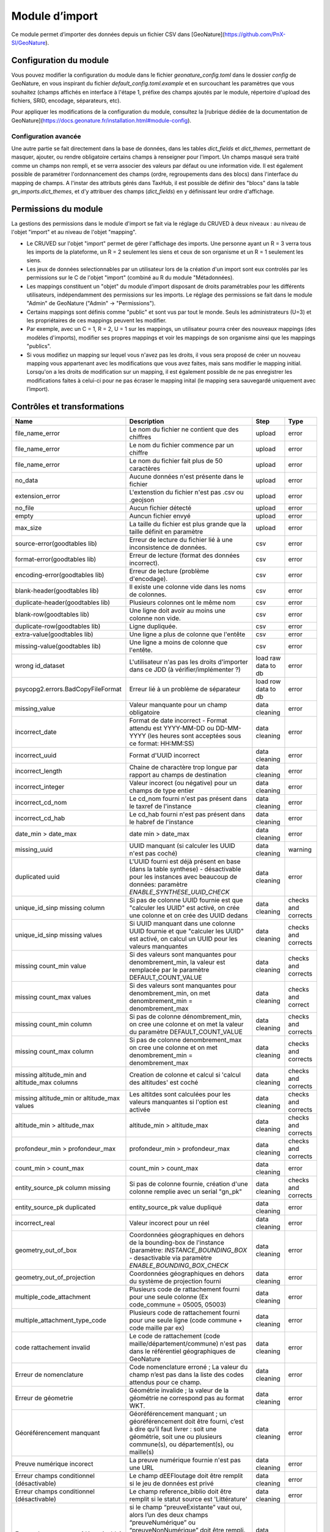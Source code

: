 
Module d’import
---------------
Ce module permet d’importer des données depuis un fichier CSV dans [GeoNature](https://github.com/PnX-SI/GeoNature).


Configuration du module
^^^^^^^^^^^^^^^^^^^^^^^

Vous pouvez modifier la configuration du module dans le fichier
`geonature_config.toml` dans le dossier `config` de GeoNature, en vous inspirant 
du fichier `default_config.toml.example` et en surcouchant les paramètres que vous souhaitez
(champs affichés en interface à l'étape 1, préfixe des champs ajoutés par le module,
répertoire d'upload des fichiers, SRID, encodage, séparateurs, etc).

Pour appliquer les modifications de la configuration du module, consultez 
la [rubrique dédiée de la documentation de GeoNature](https://docs.geonature.fr/installation.html#module-config).

Configuration avancée
"""""""""""""""""""""

Une autre partie se fait directement dans la base de données, dans les
tables `dict_fields` et `dict_themes`, permettant de masquer, ajouter,
ou rendre obligatoire certains champs à renseigner pour l'import. Un
champs masqué sera traité comme un champs non rempli, et se verra
associer des valeurs par défaut ou une information vide. Il est
également possible de paramétrer l'ordonnancement des champs (ordre,
regroupements dans des blocs) dans l'interface du mapping de champs. A
l'instar des attributs gérés dans TaxHub, il est possible de définir
des "blocs" dans la table `gn_imports.dict_themes`, et d'y attribuer
des champs (`dict_fields`) en y définissant leur ordre d'affichage.

Permissions du module
^^^^^^^^^^^^^^^^^^^^^

La gestions des permissions dans le module d'import se fait via le réglage
du CRUVED à deux niveaux : au niveau de l'objet "import" et au
niveau de l'objet "mapping".

-   Le CRUVED sur l'objet "import" permet de gérer
    l'affichage des imports. Une personne ayant un R = 3 verra tous les
    imports de la plateforme, un R = 2 seulement les siens et ceux de son organisme
    et un R = 1 seulement les siens.
-   Les jeux de données selectionnables par un utilisateur lors de la
    création d'un import sont eux controlés par les permissions
    sur le C de l'objet "import" (combiné au R du module "Métadonnées).
-   Les mappings constituent un "objet" du module d'import disposant
    de droits paramétrables pour les différents utilisateurs,
    indépendamment des permissions sur les imports. Le réglage des
    permissions se fait dans le module "Admin" de GeoNature ("Admin" -\>
    "Permissions").
-   Certains mappings sont définis comme "public" et sont vus par tout
    le monde. Seuls les administrateurs (U=3) et les propriétaires de ces
    mappings peuvent les modifier.
-   Par exemple, avec un C = 1, R = 2, U = 1 sur les mappings, un utilisateur pourra créer
    des nouveaux mappings (des modèles d'imports), modifier ses propres
    mappings et voir les mappings de son organisme ainsi que les
    mappings "publics".
-   Si vous modifiez un mapping sur lequel vous n'avez pas les droits,
    il vous sera proposé de créer un nouveau mapping vous appartenant
    avec les modifications que vous avez faites, mais sans modifier le
    mapping initial. Lorsqu'on a les droits de modification sur un mapping,
    il est également possible de ne pas enregistrer les modifications
    faites à celui-ci pour ne pas écraser le mapping inital (le mapping
    sera sauvegardé uniquement avec l’import).

Contrôles et transformations
^^^^^^^^^^^^^^^^^^^^^^^^^^^^
+-----------------------------------------------+--------------------------------------------------------------------------------------------------------------------------------------------------------------------------------------------------------------------------------------------------------------------+---------------------+---------------------+
| Name                                          | Description                                                                                                                                                                                                                                                        | Step                | Type                |
+===============================================+====================================================================================================================================================================================================================================================================+=====================+=====================+
| file_name_error                               | Le nom du fichier ne contient que des chiffres                                                                                                                                                                                                                     | upload              | error               |
+-----------------------------------------------+--------------------------------------------------------------------------------------------------------------------------------------------------------------------------------------------------------------------------------------------------------------------+---------------------+---------------------+
| file_name_error                               | Le nom du fichier commence par un chiffre                                                                                                                                                                                                                          | upload              | error               |
+-----------------------------------------------+--------------------------------------------------------------------------------------------------------------------------------------------------------------------------------------------------------------------------------------------------------------------+---------------------+---------------------+
| file_name_error                               | Le nom du fichier fait plus de 50 caractères                                                                                                                                                                                                                       | upload              | error               |
+-----------------------------------------------+--------------------------------------------------------------------------------------------------------------------------------------------------------------------------------------------------------------------------------------------------------------------+---------------------+---------------------+
| no_data                                       | Aucune données n'est présente dans le fichier                                                                                                                                                                                                                      | upload              | error               |
+-----------------------------------------------+--------------------------------------------------------------------------------------------------------------------------------------------------------------------------------------------------------------------------------------------------------------------+---------------------+---------------------+
| extension_error                               | L'extenstion du fichier n'est pas .csv ou .geojson                                                                                                                                                                                                                 | upload              | error               |
+-----------------------------------------------+--------------------------------------------------------------------------------------------------------------------------------------------------------------------------------------------------------------------------------------------------------------------+---------------------+---------------------+
| no_file                                       | Aucun fichier détecté                                                                                                                                                                                                                                              | upload              | error               |
+-----------------------------------------------+--------------------------------------------------------------------------------------------------------------------------------------------------------------------------------------------------------------------------------------------------------------------+---------------------+---------------------+
| empty                                         | Auncun fichier envyé                                                                                                                                                                                                                                               | upload              | error               |
+-----------------------------------------------+--------------------------------------------------------------------------------------------------------------------------------------------------------------------------------------------------------------------------------------------------------------------+---------------------+---------------------+
| max_size                                      | La taille du fichier est plus grande que la taille définit en paramètre                                                                                                                                                                                            | upload              | error               |
+-----------------------------------------------+--------------------------------------------------------------------------------------------------------------------------------------------------------------------------------------------------------------------------------------------------------------------+---------------------+---------------------+
| source-error(goodtables lib)                  | Erreur de lecture du fichier lié à une inconsistence de données.                                                                                                                                                                                                   | csv                 | error               |
+-----------------------------------------------+--------------------------------------------------------------------------------------------------------------------------------------------------------------------------------------------------------------------------------------------------------------------+---------------------+---------------------+
| format-error(goodtables lib)                  | Erreur de lecture (format des données incorrect).                                                                                                                                                                                                                  | csv                 | error               |
+-----------------------------------------------+--------------------------------------------------------------------------------------------------------------------------------------------------------------------------------------------------------------------------------------------------------------------+---------------------+---------------------+
| encoding-error(goodtables lib)                | Erreur de lecture (problème d'encodage).                                                                                                                                                                                                                           | csv                 | error               |
+-----------------------------------------------+--------------------------------------------------------------------------------------------------------------------------------------------------------------------------------------------------------------------------------------------------------------------+---------------------+---------------------+
| blank-header(goodtables lib)                  | Il existe une colonne vide dans les noms de colonnes.                                                                                                                                                                                                              | csv                 | error               |
+-----------------------------------------------+--------------------------------------------------------------------------------------------------------------------------------------------------------------------------------------------------------------------------------------------------------------------+---------------------+---------------------+
| duplicate-header(goodtables lib)              | Plusieurs colonnes ont le même nom                                                                                                                                                                                                                                 | csv                 | error               |
+-----------------------------------------------+--------------------------------------------------------------------------------------------------------------------------------------------------------------------------------------------------------------------------------------------------------------------+---------------------+---------------------+
| blank-row(goodtables lib)                     | Une ligne doit avoir au moins une colonne non vide.                                                                                                                                                                                                                | csv                 | error               |
+-----------------------------------------------+--------------------------------------------------------------------------------------------------------------------------------------------------------------------------------------------------------------------------------------------------------------------+---------------------+---------------------+
| duplicate-row(goodtables lib)                 | Ligne dupliquée.                                                                                                                                                                                                                                                   | csv                 | error               |
+-----------------------------------------------+--------------------------------------------------------------------------------------------------------------------------------------------------------------------------------------------------------------------------------------------------------------------+---------------------+---------------------+
| extra-value(goodtables lib)                   | Une ligne a plus de colonne que l'entête                                                                                                                                                                                                                           | csv                 | error               |
+-----------------------------------------------+--------------------------------------------------------------------------------------------------------------------------------------------------------------------------------------------------------------------------------------------------------------------+---------------------+---------------------+
| missing-value(goodtables lib)                 | Une ligne a moins de colonne que l'entête.                                                                                                                                                                                                                         | csv                 | error               |
+-----------------------------------------------+--------------------------------------------------------------------------------------------------------------------------------------------------------------------------------------------------------------------------------------------------------------------+---------------------+---------------------+
| wrong id_dataset                              | L'utilisateur n'as pas les droits d'importer dans ce JDD (à vérifier/implémenter ?)                                                                                                                                                                                | load raw data to db | error               |
+-----------------------------------------------+--------------------------------------------------------------------------------------------------------------------------------------------------------------------------------------------------------------------------------------------------------------------+---------------------+---------------------+
| psycopg2.errors.BadCopyFileFormat             | Erreur lié à un problème de séparateur                                                                                                                                                                                                                             | load row data to db | error               |
+-----------------------------------------------+--------------------------------------------------------------------------------------------------------------------------------------------------------------------------------------------------------------------------------------------------------------------+---------------------+---------------------+
| missing_value                                 | Valeur manquante pour un champ obligatoire                                                                                                                                                                                                                         | data cleaning       | error               |
+-----------------------------------------------+--------------------------------------------------------------------------------------------------------------------------------------------------------------------------------------------------------------------------------------------------------------------+---------------------+---------------------+
| incorrect_date                                | Format de date incorrect - Format attendu est YYYY-MM-DD ou DD-MM-YYYY (les heures sont acceptées sous ce format: HH:MM:SS)                                                                                                                                        | data cleaning       | error               |
+-----------------------------------------------+--------------------------------------------------------------------------------------------------------------------------------------------------------------------------------------------------------------------------------------------------------------------+---------------------+---------------------+
| incorrect_uuid                                | Format d'UUID incorrect                                                                                                                                                                                                                                            | data cleaning       | error               |
+-----------------------------------------------+--------------------------------------------------------------------------------------------------------------------------------------------------------------------------------------------------------------------------------------------------------------------+---------------------+---------------------+
| incorrect_length                              | Chaine de charactère trop longue par rapport au champs de destination                                                                                                                                                                                              | data cleaning       | error               |
+-----------------------------------------------+--------------------------------------------------------------------------------------------------------------------------------------------------------------------------------------------------------------------------------------------------------------------+---------------------+---------------------+
| incorrect_integer                             | Valeur incorect (ou négative) pour un champs de type entier                                                                                                                                                                                                        | data cleaning       | error               |
+-----------------------------------------------+--------------------------------------------------------------------------------------------------------------------------------------------------------------------------------------------------------------------------------------------------------------------+---------------------+---------------------+
| incorrect_cd_nom                              | Le cd_nom fourni n'est pas présent dans le taxref de l'instance                                                                                                                                                                                                    | data cleaning       | error               |
+-----------------------------------------------+--------------------------------------------------------------------------------------------------------------------------------------------------------------------------------------------------------------------------------------------------------------------+---------------------+---------------------+
| incorrect_cd_hab                              | Le cd_hab fourni n'est pas présent dans le habref de l'instance                                                                                                                                                                                                    | data cleaning       | error               |
+-----------------------------------------------+--------------------------------------------------------------------------------------------------------------------------------------------------------------------------------------------------------------------------------------------------------------------+---------------------+---------------------+
| date_min > date_max                           | date min > date_max                                                                                                                                                                                                                                                | data cleaning       | error               |
+-----------------------------------------------+--------------------------------------------------------------------------------------------------------------------------------------------------------------------------------------------------------------------------------------------------------------------+---------------------+---------------------+
| missing_uuid                                  | UUID manquant (si calculer les UUID n'est pas coché)                                                                                                                                                                                                               | data cleaning       | warning             |
+-----------------------------------------------+--------------------------------------------------------------------------------------------------------------------------------------------------------------------------------------------------------------------------------------------------------------------+---------------------+---------------------+
| duplicated uuid                               | L'UUID fourni est déjà présent en base (dans la table synthese) - désactivable pour les instances avec beaucoup de données: paramètre `ENABLE_SYNTHESE_UUID_CHECK`                                                                                                 | data cleaning       | error               |
+-----------------------------------------------+--------------------------------------------------------------------------------------------------------------------------------------------------------------------------------------------------------------------------------------------------------------------+---------------------+---------------------+
| unique_id_sinp missing column                 | Si pas de colonne UUID fournie est que "calculer les UUID" est activé, on crée une colonne et on crée des UUID dedans                                                                                                                                              | data cleaning       | checks and corrects |
+-----------------------------------------------+--------------------------------------------------------------------------------------------------------------------------------------------------------------------------------------------------------------------------------------------------------------------+---------------------+---------------------+
| unique_id_sinp missing values                 | Si UUID manquant dans une colonne UUID fournie et que "calculer les UUID" est activé, on calcul un UUID pour les valeurs manquantes                                                                                                                                | data cleaning       | checks and corrects |
+-----------------------------------------------+--------------------------------------------------------------------------------------------------------------------------------------------------------------------------------------------------------------------------------------------------------------------+---------------------+---------------------+
| missing count_min value                       | Si des valeurs sont manquantes pour denombrement_min, la valeur est remplacée par le paramètre DEFAULT_COUNT_VALUE                                                                                                                                                 | data cleaning       | checks and corrects |
+-----------------------------------------------+--------------------------------------------------------------------------------------------------------------------------------------------------------------------------------------------------------------------------------------------------------------------+---------------------+---------------------+
| missing count_max values                      | Si des valeurs sont manquantes pour denombrement_min, on met denombrement_min = denombrement_max                                                                                                                                                                   | data cleaning       | checks and correct  |
+-----------------------------------------------+--------------------------------------------------------------------------------------------------------------------------------------------------------------------------------------------------------------------------------------------------------------------+---------------------+---------------------+
| missing count_min column                      | Si pas de colonne dénombrement_min, on cree une colonne et on met la valeur du paramètre DEFAULT_COUNT_VALUE                                                                                                                                                       | data cleaning       | checks and corrects |
+-----------------------------------------------+--------------------------------------------------------------------------------------------------------------------------------------------------------------------------------------------------------------------------------------------------------------------+---------------------+---------------------+
| missing count_max column                      | Si pas de colonne denombrement_max on cree une colonne et on met denombrement_min = denombrement_max                                                                                                                                                               | data cleaning       | checks and corrects |
+-----------------------------------------------+--------------------------------------------------------------------------------------------------------------------------------------------------------------------------------------------------------------------------------------------------------------------+---------------------+---------------------+
| missing altitude_min and altitude_max columns | Creation de colonne et calcul si 'calcul des altitudes' est coché                                                                                                                                                                                                  | data cleaning       | checks and corrects |
+-----------------------------------------------+--------------------------------------------------------------------------------------------------------------------------------------------------------------------------------------------------------------------------------------------------------------------+---------------------+---------------------+
| missing altitude_min or altitude_max values   | Les altitdes sont calculées pour les valeurs manquantes si l'option est activée                                                                                                                                                                                    | data cleaning       | checks and corrects |
+-----------------------------------------------+--------------------------------------------------------------------------------------------------------------------------------------------------------------------------------------------------------------------------------------------------------------------+---------------------+---------------------+
| altitude_min > altitude_max                   | altitude_min > altitude_max                                                                                                                                                                                                                                        | data cleaning       | checks and corrects |
+-----------------------------------------------+--------------------------------------------------------------------------------------------------------------------------------------------------------------------------------------------------------------------------------------------------------------------+---------------------+---------------------+
| profondeur_min > profondeur_max               | profondeur_min > profondeur_max                                                                                                                                                                                                                                    | data cleaning       | checks and corrects |
+-----------------------------------------------+--------------------------------------------------------------------------------------------------------------------------------------------------------------------------------------------------------------------------------------------------------------------+---------------------+---------------------+
| count_min > count_max                         | count_min > count_max                                                                                                                                                                                                                                              | data cleaning       | error               |
+-----------------------------------------------+--------------------------------------------------------------------------------------------------------------------------------------------------------------------------------------------------------------------------------------------------------------------+---------------------+---------------------+
| entity_source_pk column missing               | Si pas de colonne fournie, création d'une colonne remplie avec un serial "gn_pk"                                                                                                                                                                                   | data cleaning       | checks and corrects |
+-----------------------------------------------+--------------------------------------------------------------------------------------------------------------------------------------------------------------------------------------------------------------------------------------------------------------------+---------------------+---------------------+
| entity_source_pk duplicated                   | entity_source_pk value dupliqué                                                                                                                                                                                                                                    | data cleaning       | error               |
+-----------------------------------------------+--------------------------------------------------------------------------------------------------------------------------------------------------------------------------------------------------------------------------------------------------------------------+---------------------+---------------------+
| incorrect_real                                | Valeur incorect pour un réel                                                                                                                                                                                                                                       | data cleaning       | error               |
+-----------------------------------------------+--------------------------------------------------------------------------------------------------------------------------------------------------------------------------------------------------------------------------------------------------------------------+---------------------+---------------------+
| geometry_out_of_box                           | Coordonnées géographiques en dehors de la bounding-box de l'instance (paramètre: `INSTANCE_BOUNDING_BOX` - desactivable via paramètre `ENABLE_BOUNDING_BOX_CHECK`                                                                                                  | data cleaning       | error               |
+-----------------------------------------------+--------------------------------------------------------------------------------------------------------------------------------------------------------------------------------------------------------------------------------------------------------------------+---------------------+---------------------+
| geometry_out_of_projection                    | Coordonnées géographiques en dehors du système de projection fourni                                                                                                                                                                                                | data cleaning       | error               |
+-----------------------------------------------+--------------------------------------------------------------------------------------------------------------------------------------------------------------------------------------------------------------------------------------------------------------------+---------------------+---------------------+
| multiple_code_attachment                      | Plusieurs code de rattachement fourni pour une seule colonne (Ex code_commune = 05005, 05003)                                                                                                                                                                      | data cleaning       | error               |
+-----------------------------------------------+--------------------------------------------------------------------------------------------------------------------------------------------------------------------------------------------------------------------------------------------------------------------+---------------------+---------------------+
| multiple_attachment_type_code                 | Plusieurs code de rattachement fourni pour une seule ligne (code commune + code maille par ex)                                                                                                                                                                     | data cleaning       | error               |
+-----------------------------------------------+--------------------------------------------------------------------------------------------------------------------------------------------------------------------------------------------------------------------------------------------------------------------+---------------------+---------------------+
| code rattachement invalid                     | Le code de rattachement (code maille/département/commune) n'est pas dans le référentiel géographiques de GeoNature                                                                                                                                                 | data cleaning       | error               |
+-----------------------------------------------+--------------------------------------------------------------------------------------------------------------------------------------------------------------------------------------------------------------------------------------------------------------------+---------------------+---------------------+
| Erreur de nomenclature                        | Code nomenclature erroné ; La valeur du champ n’est pas dans la liste des codes attendus pour ce champ.                                                                                                                                                            | data cleaning       | error               |
+-----------------------------------------------+--------------------------------------------------------------------------------------------------------------------------------------------------------------------------------------------------------------------------------------------------------------------+---------------------+---------------------+
| Erreur de géometrie                           | Géométrie invalide ; la valeur de la géométrie ne correspond pas au format WKT.                                                                                                                                                                                    | data cleaning       | error               |
+-----------------------------------------------+--------------------------------------------------------------------------------------------------------------------------------------------------------------------------------------------------------------------------------------------------------------------+---------------------+---------------------+
| Géoréférencement manquant                     | Géoréférencement manquant ; un géoréférencement doit être fourni, c’est à dire qu’il faut livrer : soit une géométrie, soit une ou plusieurs commune(s), ou département(s), ou maille(s)                                                                           | data cleaning       | error               |
+-----------------------------------------------+--------------------------------------------------------------------------------------------------------------------------------------------------------------------------------------------------------------------------------------------------------------------+---------------------+---------------------+
| Preuve numérique incorect                     | La preuve numérique fournie n'est pas une URL                                                                                                                                                                                                                      | data cleaning       | error               |
+-----------------------------------------------+--------------------------------------------------------------------------------------------------------------------------------------------------------------------------------------------------------------------------------------------------------------------+---------------------+---------------------+
| Erreur champs conditionnel (désactivable)     | Le champ dEEFloutage doit être remplit si le jeu de données est privé                                                                                                                                                                                              | data cleaning       | error               |
+-----------------------------------------------+--------------------------------------------------------------------------------------------------------------------------------------------------------------------------------------------------------------------------------------------------------------------+---------------------+---------------------+
| Erreur champs conditionnel (désactivable)     | Le champ reference_biblio doit être remplit si le statut source est 'Littérature'                                                                                                                                                                                  | data cleaning       | error               |
+-----------------------------------------------+--------------------------------------------------------------------------------------------------------------------------------------------------------------------------------------------------------------------------------------------------------------------+---------------------+---------------------+
| Erreur champs preuve (désactivable)           | si le champ “preuveExistante” vaut oui, alors l’un des deux champs “preuveNumérique” ou “preuveNonNumérique” doit être rempli. A l’inverse, si l’un de ces deux champs est rempli, alors “preuveExistante” ne doit pas prendre une autre valeur que “oui” (code 1) | data cleaning       | error               |
+-----------------------------------------------+--------------------------------------------------------------------------------------------------------------------------------------------------------------------------------------------------------------------------------------------------------------------+---------------------+---------------------+
| Erreur de rattachement(1) - désactivable      | Vérifie que si type_info_geo = 1 (Géoréférencement) alors aucun rattachement n'est fourni                                                                                                                                                                          | data cleaning       | error               |
+-----------------------------------------------+--------------------------------------------------------------------------------------------------------------------------------------------------------------------------------------------------------------------------------------------------------------------+---------------------+---------------------+
| Erreur de rattachement(2) - désactivable      | Si une entitié de rattachement est fourni alors le type_info_geo ne doit pas être null                                                                                                                                                                             | data cleaning       | error               |
+-----------------------------------------------+--------------------------------------------------------------------------------------------------------------------------------------------------------------------------------------------------------------------------------------------------------------------+---------------------+---------------------+



Utilisation du module d'imports
^^^^^^^^^^^^^^^^^^^^^^^^^^^^^^^

Note : le processus a un petit peu évoluer en v2 avec notamment une
étape supplémentaire.

Le module permet de traiter un fichier CSV 
(GeoJSON non disponible dans la v2 pour le moment) sous toute
structure de données, d'établir les correspondances nécessaires entre
le format source et le format de la synthèse, et de traduire le
vocabulaire source vers les nomenclatures SINP. Il stocke et archive les
données sources et intègre les données transformées dans la synthèse de
GeoNature. Il semble préférable de prévoir un serveur disposant à minima
de 4 Go de RAM.

1.  Une fois connecté à GeoNature, accédez au module Imports. L'accueil
    du module affiche une liste des imports en cours ou terminés, selon
    les permissions de l'utilisateur connecté. Vous pouvez alors finir un
    import en cours, ou bien commencer un nouvel import.

    .. image:: https://geonature.fr/docs/img/import/gn_imports-01.jpg

2.  Choisissez à quel JDD les données importées vont être associées. Si
    vous souhaitez les associer à un nouveau JDD, il faut l'avoir créé
    au préalable dans le module Métadonnées.

    .. image:: https://geonature.fr/docs/img/import/gn_imports-02.jpg

3.  Chargez le fichier CSV (GeoJSON non disponible dans la v2 pour le moment) à importer.

    .. image:: https://geonature.fr/docs/img/import/gn_imports-03.jpg

4.  Mapping des champs. Il s'agit de faire correspondre les champs du
    fichier importé aux champs de la Synthèse (basé sur le standard
    "Occurrences de taxons" du SINP). Vous pouvez utiliser un mapping
    déjà existant ou en créer un nouveau. Le module contient par défaut
    un mapping correspondant à un fichier exporté au format par défaut
    de la synthèse de GeoNature. Si vous créez un nouveau mapping, il
    sera ensuite réutilisable pour les imports suivants. Il est aussi
    possible de choisir si les UUID uniques doivent être générés et si
    les altitudes doivent être calculées automatiquement si elles ne
    sont pas renseignées dans le fichier importé.

    .. image:: https://geonature.fr/docs/img/import/gn_imports-04.jpg

6.  Une fois le mapping des champs réalisé, au moins sur les champs
    obligatoires, il faut alors valider le mapping pour lancer le
    contrôle des données. Vous pouvez ensuite consulter les éventuelles
    erreurs. Il est alors possible de corriger les données en erreurs
    directement dans la base de données, dans la table temporaire des
    données en cours d'import, puis de revalider le mapping, ou de
    passer à l'étape suivante. Les données en erreur ne seront pas
    importées et seront téléchargeables dans un fichier dédié à l'issue
    du processus.

    .. image:: https://geonature.fr/docs/img/import/gn_imports-05.jpg

7.  Mapping des contenus. Il s'agit de faire correspondre les valeurs
    des champs du fichier importé avec les valeurs disponibles dans les
    champs de la Synthèse de GeoNature (basés par défaut sur les
    nomenclatures du SINP). Par défaut les correspondances avec les
    nomenclatures du SINP sous forme de code ou de libellés sont
    fournies.

    .. image:: https://geonature.fr/docs/img/import/gn_imports-06.jpg

8.  La dernière étape permet d'avoir un aperçu des données à importer
    et leur nombre, avant de valider l'import final dans la Synthèse de
    GeoNature.

    .. image:: https://geonature.fr/docs/img/import/gn_imports-07.jpg

Pour chaque fichier importé, les données brutes sont importées
intialement et stockées en binaire dans le champs `t_imports.source_file`. 
Elles sont aussi stockées
dans une table intermédiaire, enrichie au fur et à mesure des étapes de
l'import.

Liste des contrôles réalisés sur le fichier importé et ses données :
<https://github.com/PnX-SI/gn_module_import/issues/17>

Schéma (initial et théorique) des étapes de fonctionnement du module :

.. image:: https://geonature.fr/docs/img/import/gn_imports_etapes.png

Modèle de données du schéma `gn_imports` du module (à adapter à la version 2.0.0) :

.. image:: https://geonature.fr/docs/img/import/gn_imports_MCD-2020-03.png


Fonctionnement du module (serveur et BDD)
^^^^^^^^^^^^^^^^^^^^^^^^^^^^^^^^^^^^^^^^^

- J'ai un R d'au moins 1 sur le module Import : J'accède au module et je vois les imports en fonction de mon R.
- J'ai un C d'au moins 1 sur le module Import, je peux créer un import, ou terminer un import auquel j'ai accès.
- J'ai au moins un JDD actif associé au module Import.
- Je créé un nouvel Import. Le C sur le module Import permet de lister mes JDD actifs et associés au module Import, ceux de mon organisme ou tous les JDD actifs associés au module Import.
- Je choisis le JDD auquel je veux associer les données à importer.
- **Etape 1** : J'uploade mon fichier CSV (GeoJSON n'est plus disponible dans la v2 pour le moment). Le contenu du CSV est stocké en binaire dans la table des imports (`gn_imports.t_imports.source_file`). Cela permet d'analyser le fichier (encodage, séparateur...) et de télécharger les données sources.
- **Etape 2** : L'encodage, le format et le séparateur du fichier sont auto-détectés. Je peux les modifier si je le souhaite. Je renseigne le SRID parmi les SRID disponibles dans la configuration du module.
- **Etape 3** : Je choisis un modèle d'Import existant et/ou je mets en correspondance les champs du fichier source avec ceux de la Synthèse de GeoNature. Les modèles d'import listés dépendent des permissions sur l'objet "MAPPING".
La première ligne du fichier binaire est lue pour lister les champs du fichier source.
- Si je choisis un modèle et que je mappe un nouveau champs, ou une valeur différente pour un champs, je peux modifier le modèle existant, en créer un nouveau ou ne sauvegarder ces modifications dans aucun modèle.
- Si j'ai mappé une valeur source différente sur un champs déjà présent dans le modèle, il est écrasé par la nouvelle valeur si je mets à jour le modèle. Actuellement un champs de destination ne peut avoir qu'un seul champs source. Par contre un champs source peut avoir plusieurs champs de destination (`date` → `date_min` et `date` → `date_max`, par exemple).
- Les correspondances des champs sont stockées dans tous les cas en json dans le champs `gn_imports.t_imports.fieldmapping`. Cela permet de pouvoir reprendre les correspondances d'un import, même si le modèle a été modifié entre temps.
- Quand on valide l'étape 3, les données sources des champs mappés sont chargées dans la table d'import temporaire (`gn_imports.t_imports_synthese`) avec une colonne pour la valeur de la source et une pour la valeur de destination. Cela permet à l'application de faire des traitements de transformation et de contrôle sur les données. Les données sources dans des champs non mappées sont importées dans un champs json de cette table (`extra_fields`)
- **Etape 4** : Les valeurs des champs à nomenclature sont déterminées à partir du contenu de la table `gn_imports.t_imports_synthese`. Une nomenclature de destination peut avoir plusieurs valeurs source. Pour chaque type de nomenclature on liste les valeurs trouvées dans le fichier source et on propose de les associer aux valeurs des nomenclatures présentes dans GeoNature. Si le fichier source comprend des lignes vides, on propose en plus de mapper le cas "Pas de valeur".
La gestion des mappings est similaire à l'étape 3 (ils sont stockées cette fois-ci dans le champs `gn_imports.t_imports.contentmapping`).
- **Etape 5** : Il est proposé à l'utilisateur de lancer les contrôles. Ceux-ci sont exécutés en asynchrone dans tous les cas, et une barre de progression est affichée à l'utilisateur. Quand les contrôles sont terminés, le nombre d'erreurs est affiché, ainsi qu'une carte de l'étendue géographique des données et un tableau d'aperçu des données telles qu'elles seront importées.
Si il y a des erreurs, l'utilisateur peut télécharger le fichier des données sources invalides. Elles sont récupérées dans la table `gn_imports.t_imports.source_file` en ne prenant que les lignes qui ont une erreur, en se basant sur les données qui ont le champs `valid=false` dans `gn_imports.t_imports_synthese`
L'utilisateur peut alors lancer l'import des données dans la Synthèse.
Il est lancée en asynchrone dans tous les cas, et un spinner de chargement est affiché tant que l'import est en cours. Si d'autres imports sont en cours, le mécanisme asynchrone gère un système de queue pour les faire les uns après les autres et ne pas saturer le serveur.
- Il est possible de reprendre et modifier un import que celui-ci soit terminé ou non. Il est notamment possible d'uploader un nouveau fichier pour un import existant. En cas de modification d’un import existant, les données sont immédiatement supprimées de la synthèse. Les nouvelles données seront insérées lors de la nouvelle finalisation de l’import.
- Une fois les données importées, les données sont supprimées de la table temporaire (`gn_imports.t_imports_synthese`)
- **Administration des modèles** : Depuis le module ADMIN de GeoNature, il est possible de lister, afficher et modifier les modèles d'import.


Financement de la version 1.0.0 : DREAL et Conseil Régional
Auvergne-Rhône-Alpes.

Financement de la version 2.0.0 : Ministère de la Transition écologique
et UMS Patrinat.

